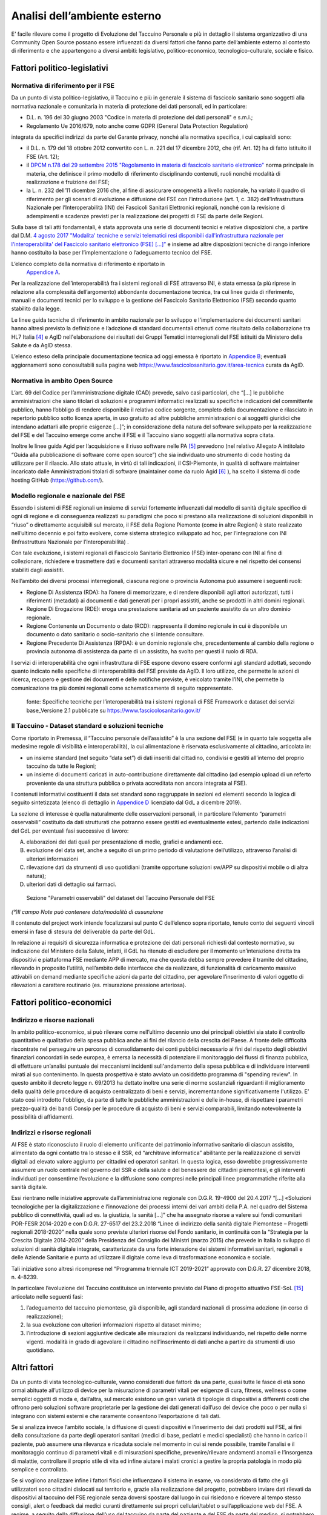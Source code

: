Analisi dell’ambiente esterno
==============================

E’ facile rilevare come il progetto di Evoluzione del Taccuino Personale
e più in dettaglio il sistema organizzativo di una Community Open Source
possano essere influenzati da diversi fattori che fanno parte
dell’ambiente esterno al contesto di riferimento e che appartengono a
diversi ambiti: legislativo, politico-economico, tecnologico-culturale,
sociale e fisico.

Fattori politico-legislativi
-------------------------------

Normativa di riferimento per il FSE
~~~~~~~~~~~~~~~~~~~~~~~~~~~~~~~~~~~~

Da un punto di vista politico-legislativo, il Taccuino e più in generale
il sistema di fascicolo sanitario sono soggetti alla normativa nazionale
e comunitaria in materia di protezione dei dati personali, ed in
particolare:

-  D.L. n. 196 del 30 giugno 2003 "Codice in materia di protezione dei
   dati personali" e s.m.i.;

-  Regolamento Ue 2016/679, noto anche come GDPR (General Data
   Protection Regulation)

integrata da specifici indirizzi da parte del Garante privacy, nonché
alla normativa specifica, i cui capisaldi sono:

-  il D.L. n. 179 del 18 ottobre 2012 convertito con L. n. 221 del 17
   dicembre 2012, che (rif. Art. 12) ha di fatto istituito il FSE (Art.
   12);

-  il `DPCM n.178 del 29 settembre 2015 "Regolamento in materia di
   fascicolo sanitario
   elettronico" <http://www.normattiva.it/uri-res/N2Ls?urn:nir:stato:decreto.del.presidente.del.consiglio.dei.ministri:2015-09-29;178!vig=>`__
   norma principale in materia, che definisce il primo modello di
   riferimento disciplinando contenuti, ruoli nonché modalità di
   realizzazione e fruizione del FSE;

-  la L. n. 232 dell’11 dicembre 2016 che, al fine di assicurare
   omogeneità a livello nazionale, ha variato il quadro di riferimento
   per gli scenari di evoluzione e diffusione del FSE con l’introduzione
   (art. 1, c. 382) dell’Infrastruttura Nazionale per l’Interoperabilità
   (INI) dei Fascicoli Sanitari Elettronici regionali, nonché con la
   revisione di adempimenti e scadenze previsti per la realizzazione dei
   progetti di FSE da parte delle Regioni.

Sulla base di tali atti fondamentali, è stata approvata una serie di
documenti tecnici e relative disposizioni che, a partire dal D.M. `4
agosto 2017 "Modalita' tecniche e servizi telematici resi disponibili
dall'infrastruttura nazionale per l'interoperabilita' del Fascicolo
sanitario elettronico (FSE)
[...]” <http://www.gazzettaufficiale.it/eli/id/2017/08/22/17A05772/sg>`__
e insieme ad altre disposizioni tecniche di rango inferiore hanno
costituito la base per l’implementazione o l’adeguamento tecnico del
FSE.

L’elenco completo della normativa di riferimento è riportato in
 `Appendice A <https://taccuino-community-os.readthedocs.io/en/latest/12.appendice-normativa.html>`__.

Per la realizzazione dell’interoperabilità fra i sistemi regionali di
FSE attraverso INI, è stata emessa (a più riprese in relazione alla
complessità dell’argomento) abbondante documentazione tecnica, tra cui
linee guida di riferimento, manuali e documenti tecnici per lo sviluppo
e la gestione del Fascicolo Sanitario Elettronico (FSE) secondo quanto
stabilito dalla legge.

Le linee guida tecniche di riferimento in ambito nazionale per lo
sviluppo e l'implementazione dei documenti sanitari hanno altresì
previsto la definizione e l’adozione di standard documentali ottenuti
come risultato della collaborazione tra HL7 Italia [4]_  e AgID
nell'elaborazione dei risultati dei Gruppi Tematici interregionali del
FSE istituiti da Ministero della Salute e da AgID stessa.

L’elenco esteso della principale documentazione tecnica ad oggi emessa è
riportato in `Appendice B <https://taccuino-community-os.readthedocs.io/en/latest/13.appendice-specifiche-nazionali.html>`__; eventuali aggiornamenti
sono conosultabili sulla pagina web
https://www.fascicolosanitario.gov.it/area-tecnica curata da AgID.

Normativa in ambito Open Source
~~~~~~~~~~~~~~~~~~~~~~~~~~~~~~~~~~~~

L’art. 69 del Codice per l’amministrazione digitale (CAD) prevede, salvo
casi particolari, che “[...] le pubbliche amministrazioni che siano
titolari di soluzioni e programmi informatici realizzati su specifiche
indicazioni del committente pubblico, hanno l’obbligo di rendere
disponibile il relativo codice sorgente, completo della documentazione e
rilasciato in repertorio pubblico sotto licenza aperta, in uso gratuito
ad altre pubbliche amministrazioni o ai soggetti giuridici che intendano
adattarli alle proprie esigenze [...]”; in considerazione della natura
del software sviluppato per la realizzazione del FSE e del Taccuino
emerge come anche il FSE e il Taccuino siano soggetti alla normativa
sopra citata.

Inoltre le linee guida Agid per l’acquisizione e il riuso software nelle
PA  [5]_  prevedono (nel relativo Allegato A intitolato “Guida
alla pubblicazione di software come open source”) che sia individuato
uno strumento di code hosting da utilizzare per il rilascio. Allo stato
attuale, in virtù di tali indicazioni, il CSI-Piemonte, in qualità di
software maintainer incaricato dalle Amministrazioni titolari di
software (maintainer come da ruolo Agid  [6]_ ), ha scelto il
sistema di code hosting GitHub (https://github.com/).

Modello regionale e nazionale del FSE
~~~~~~~~~~~~~~~~~~~~~~~~~~~~~~~~~~~~~~~~~

Essendo i sistemi di FSE regionali un insieme di servizi fortemente
influenzati dal modello di sanità digitale specifico di ogni di regione
e di conseguenza realizzati su paradigmi che poco si prestano alla
realizzazione di soluzioni disponibili in “riuso” o direttamente
acquisibili sul mercato, il FSE della Regione Piemonte (come in altre
Regioni) è stato realizzato nell’ultimo decennio e poi fatto evolvere,
come sistema strategico sviluppato ad hoc, per l’integrazione con INI
(Infrastruttura Nazionale per l’Interoperabilità) .

Con tale evoluzione, i sistemi regionali di Fascicolo Sanitario
Elettronico (FSE) inter-operano con INI al fine di collezionare,
richiedere e trasmettere dati e documenti sanitari attraverso modalità
sicure e nel rispetto dei consensi stabiliti dagli assistiti.

Nell’ambito dei diversi processi interregionali, ciascuna regione o
provincia Autonoma può assumere i seguenti ruoli:

-  Regione Di Assistenza (RDA): ha l’onere di memorizzare, e di rendere
   disponibili agli attori autorizzati, tutti i riferimenti (metadati)
   ai documenti e dati generati per i propri assistiti, anche se
   prodotti in altri domini regionali.

-  Regione Di Erogazione (RDE): eroga una prestazione sanitaria ad un
   paziente assistito da un altro dominio regionale.

-  Regione Contenente un Documento o dato (RCD): rappresenta il domino
   regionale in cui è disponibile un documento o dato sanitario o
   socio-sanitario che si intende consultare.

-  Regione Precedente Di Assistenza (RPDA): è un dominio regionale che,
   precedentemente al cambio della regione o provincia autonoma di
   assistenza da parte di un assistito, ha svolto per questi il ruolo di
   RDA.

I servizi di interoperabilità che ogni infrastruttura di FSE espone
devono essere conformi agli standard adottati, secondo quanto indicato
nelle specifiche di interoperabilità del FSE previste da AgID. Il loro
utilizzo, che permette le azioni di ricerca, recupero e gestione dei
documenti e delle notifiche previste, è veicolato tramite l’INI, che
permette la comunicazione tra più domini regionali come schematicamente
di seguito rappresentato.

.. |image2| figure:: /immagini/10000201000002D30000017423289E90ECF0A19F.png
   :scale: 80 % 
   :alt: Stakeholder del Taccuino Personale del FSE

   fonte: Specifiche tecniche per l’interoperabilità tra i sistemi regionali di FSE Framework e dataset dei servizi base_Versione 2.1 pubblicate su  https://www.fascicolosanitario.gov.it/



Il Taccuino - Dataset standard e soluzioni tecniche
~~~~~~~~~~~~~~~~~~~~~~~~~~~~~~~~~~~~~~~~~~~~~~~~~~~~~~~~~~~

Come riportato in Premessa, il “Taccuino personale dell’assistito” è la
una sezione del FSE (e in quanto tale soggetta alle medesime regole di
visibilità e interoperabilità), la cui alimentazione è riservata
esclusivamente al cittadino, articolata in:

-  un insieme standard (nel seguito “data set”) di dati inseriti dal
   cittadino, condivisi e gestiti all’interno del proprio taccuino da
   tutte le Regioni;

-  un insieme di documenti caricati in auto-contribuzione direttamente
   dal cittadino (ad esempio upload di un referto proveniente da una
   struttura pubblica o privata accreditata non ancora integrata al
   FSE).

I contenuti informativi costituenti il data set standard sono
raggruppate in sezioni ed elementi secondo la logica di seguito
sintetizzata (elenco di dettaglio in `Appendice D <https://taccuino-community-os.readthedocs.io/en/latest/15.appendice-dataset.html>`__
licenziato dal GdL a dicembre 2019).

La sezione di interesse è quella naturalmente delle osservazioni
personali, in particolare l’elemento “parametri osservabili” costituito
da dati strutturati che potranno essere gestiti ed eventualmente estesi,
partendo dalle indicazioni del GdL per eventuali fasi successive di
lavoro:

A. elaborazioni dei dati quali per presentazione di medie, grafici e
   andamenti ecc.

B. evoluzione del data set, anche a seguito di un primo periodo di
   valutazione dell’utilizzo, attraverso l’analisi di ulteriori
   informazioni

C. rilevazione dati da strumenti di uso quotidiani (tramite opportune
   soluzioni sw/APP su dispositivi mobile o di altra natura);

D. ulteriori dati di dettaglio sui farmaci.


.. |imageD| figure:: /immagini/dataset.JPG
   :scale: 80 %
   :alt: Sezione "Parametri osservabili" del dataset del Taccuino Personale del FSE

   Sezione "Parametri osservabili" del dataset del Taccuino Personale del FSE

*(°)Il campo Note può contenere data/modalità di assunzione*

Il contenuto del project work intende focalizzarsi sul punto C
dell’elenco sopra riportato, tenuto conto dei seguenti vincoli emersi in
fase di stesura del deliverable da parte del GdL.

In relazione ai requisiti di sicurezza informatica e protezione dei dati
personali richiesti dal contesto normativo, su indicazione del Ministero
della Salute, infatti, il GdL ha ritenuto di escludere per il momento
un’interazione diretta tra dispositivi e piattaforma FSE mediante APP di
mercato, ma che questa debba sempre prevedere il tramite del cittadino,
rilevando in proposito l’utilità, nell’ambito delle interfacce che da
realizzare, di funzionalità di caricamento massivo attivabili on demand
mediante specifiche azioni da parte del cittadino, per agevolare
l’inserimento di valori oggetto di rilevazioni a carattere routinario
(es. misurazione pressione arteriosa).

Fattori politico-economici
-----------------------------

Indirizzo e risorse nazionali
~~~~~~~~~~~~~~~~~~~~~~~~~~~~~~~~~~~~

In ambito politico-economico, si può rilevare come nell’ultimo decennio
uno dei principali obiettivi sia stato il controllo quantitativo e
qualitativo della spesa pubblica anche ai fini del rilancio della
crescita del Paese. A fronte delle difficoltà riscontrate nel perseguire
un percorso di consolidamento dei conti pubblici necessario ai fini del
rispetto degli obiettivi finanziari concordati in sede europea, è emersa
la necessità di potenziare il monitoraggio dei flussi di finanza
pubblica, di effettuare un’analisi puntuale dei meccanismi incidenti
sull'andamento della spesa pubblica e di individuare interventi mirati
al suo contenimento. In questa prospettiva è stato avviato un cosiddetto
programma di "spending review". In questo ambito il decreto legge n.
69/2013 ha dettato inoltre una serie di norme sostanziali riguardanti il
miglioramento della qualità delle procedure di acquisto centralizzato di
beni e servizi, incrementandone significativamente l'utilizzo. E’ stato
così introdotto l'obbligo, da parte di tutte le pubbliche
amministrazioni e delle in-house, di rispettare i parametri
prezzo-qualità dei bandi Consip per le procedure di acquisto di beni e
servizi comparabili, limitando notevolmente la possibilità di
affidamenti.

Indirizzi e risorse regionali
~~~~~~~~~~~~~~~~~~~~~~~~~~~~~~~~~~~~

Al FSE è stato riconosciuto il ruolo di elemento unificante del
patrimonio informativo sanitario di ciascun assistito, alimentato da
ogni contatto tra lo stesso e il SSR, ed “architrave informatica”
abilitante per la realizzazione di servizi digitali ad elevato valore
aggiunto per cittadini ed operatori sanitari. In questa logica, esso
dovrebbe progressivamente assumere un ruolo centrale nel governo del SSR
e della salute e del benessere dei cittadini piemontesi, e gli
interventi individuati per consentirne l’evoluzione e la diffusione sono
compresi nelle principali linee programmatiche riferite alla sanità
digitale.

Essi rientrano nelle iniziative approvate dall’amministrazione regionale
con D.G.R. 19-4900 del 20.4.2017 “[…] «Soluzioni tecnologiche per la
digitalizzazione e l’innovazione dei processi interni dei vari ambiti
della P.A. nel quadro del Sistema pubblico di connettività, quali ad es.
la giustizia, la sanità […]” che ha assegnato risorse a valere sui fondi
comunitari POR-FESR 2014-2020 e con D.G.R. 27-6517 del 23.2.2018 “Linee
di indirizzo della sanità digitale Piemontese – Progetti regionali
2018-2020” nella quale sono previste ulteriori risorse del Fondo
sanitario, in continuità con la “Strategia per la Crescita Digitale
2014-2020” della Presidenza del Consiglio dei Ministri (marzo 2015) che
prevede in Italia lo sviluppo di soluzioni di sanità digitale integrate,
caratterizzate da una forte interazione dei sistemi informativi
sanitari, regionali e delle Aziende Sanitarie e punta ad utilizzare il
digitale come leva di trasformazione economica e sociale.

Tali iniziative sono altresì ricomprese nel “Programma triennale ICT
2019-2021” approvato con D.G.R. 27 dicembre 2018, n. 4-8239.

In particolare l’evoluzione del Taccuino costituisce un intervento
previsto dal Piano di progetto attuativo FSE-SoL  [15]_ 
articolato nelle seguenti fasi:

1. l’adeguamento del taccuino piemontese, già disponibile, agli standard
   nazionali di prossima adozione (in corso di realizzazione);

2. la sua evoluzione con ulteriori informazioni rispetto al dataset
   minimo;

3. l’introduzione di sezioni aggiuntive dedicate alle misurazioni da
   realizzarsi individuando, nel rispetto delle norme vigenti. modalità
   in grado di agevolare il cittadino nell’inserimento di dati anche a
   partire da strumenti di uso quotidiano.

Altri fattori
-------------------

Da un punto di vista tecnologico-culturale, vanno considerati due
fattori: da una parte, quasi tutte le fasce di età sono ormai abituate
all’utilizzo di device per la misurazione di parametri vitali per
esigenze di cura, fitness, wellness o come semplici oggetti di moda e,
dall’altra, sul mercato esistono un gran varietà di tipologie di
dispositivi a differenti costi che offrono però soluzioni software
proprietarie per la gestione dei dati generati dall’uso dei device che
poco o per nulla si integrano con sistemi esterni e che raramente
consentono l’esportazione di tali dati.

Se si analizza invece l’ambito sociale, la diffusione di questi
dispositivi e l’inserimento dei dati prodotti sul FSE, ai fini della
consultazione da parte degli operatori sanitari (medici di base,
pediatri e medici specialisti) che hanno in carico il paziente, può
assumere una rilevanza e ricaduta sociale nel momento in cui si rende
possibile, tramite l’analisi e il monitoraggio continuo di parametri
vitali e di misurazioni specifiche, prevenire/rilevare andamenti anomali
e l’insorgenza di malattie, controllare il proprio stile di vita ed
infine aiutare i malati cronici a gestire la propria patologia in modo
più semplice e controllato.

Se si vogliono analizzare infine i fattori fisici che influenzano il
sistema in esame, va considerato di fatto che gli utilizzatori sono
cittadini dislocati sul territorio e, grazie alla realizzazione del
progetto, potrebbero inviare dati rilevati da dispositivi al taccuino
del FSE regionale senza doversi spostare dal luogo in cui risiedono e
ricevere al tempo stesso consigli, alert o feedback dai medici curanti
direttamente sui propri cellulari/tablet o sull’applicazione web del
FSE. A regime, a seguito della diffusione dell’uso del taccuino da parte
del paziente e del FSE da parte del medico, si potrebbero persino
ottimizzare le visite medico-paziente per le situazioni che davvero lo
necessitano diminuendo di fatto anche i fattori stressanti per il
paziente e per il medico e quelli inquinanti nell’ambito urbano.


.. [4] HL7 Italia si e' formata nel 2003 come parte di HL7 International ed è responsabile della localizzazione dello standard nella realtà italiana e, più in generale, ha l'obiettivo di stimolare e convogliare i contributi regionali e nazionali allo sviluppo dello standard e favorire la modernizzazione del IT sanitario italiano. I suoi membri rappresentano dal lato dei fornitori la quota maggioritaria del mercato dell'IT sanitario. Sono inoltre membri di HL7 Italia alcune Regioni italiane e diverse In-House Regionali, Agenzie Governative e Istituti di Ricerca Pubblici oltre ad Aziende Sanitarie e singoli professionisti.

.. [5] G.U. n.119 del 9/5/2019

.. [6] Dalle “Linee guida Agid per l’acquisizione e il riuso software nelle PA” si cita: “All’interno di un progetto open source, il maintainer è il soggetto che svolge un’attività di controllo e direzione degli sviluppi sul progetto, e a cui la community che afferisce al software (es: utilizzatori) può segnalare problematiche o discutere miglioramenti. Per tutta la durata dell’attività di manutenzione connessa al software, l’Amministrazione titolare svolgerà il ruolo di maintainer del progetto open source, affidandone l’esecuzione all’Incaricato, il quale inserirà il nome della propria azienda o ente e i riferimenti di contatto nei file README e publiccode.yml del repository, con l’eventuale data di termine dell’incarico. L’Incaricato dovrà quindi, per conto dell’Amministrazione, gestire l’attività sul progetto derivante dalle interazioni con gli utenti esterni.” Pertanto, l’amministrazione Committente del progetto sarà Titolare del Software e Maintainer che incarica il CSI-Piemonte come software maintainer (esecutore) nell’ambito del progetto open source.

.. [11] Include avvenimenti significativi recenti, quali viaggi, vaccinazioni non obbligatorie, disturbi del sonno, informazioni sugli stili di vita, ecc., il cui inserimento da parte dell’utente sarà guidato tramite opportune istruzioni, tutorial ed esempi da predisporre nelle interfacce regionali.

.. [12] Servizio Sanitario Nazionale

.. [13] Medici di Medicina Generale/Pediatri di Libera Scelta

.. [14] L’Autorizzazione all’Immissione in Commercio (AIC) è definita mediante un sistema di codifica che identifica univocamente ogni confezione farmaceutica venduta in Italia. Tali codici sono rilasciati dall’Agenzia Italiana del Farmaco (AIFA) e permettono inoltre di identificare univocamente la confezione farmaceutica distinguendola anche in base al numero di compresse/unità, alla percentuale di principio attivo, alla via di somministrazione, ecc. (https://www.fascicolosanitario.gov.it/sistemi-codifica-dati/informazioni/aic)

.. [15] Approvato con D.D. 544 del 28/11/2018

